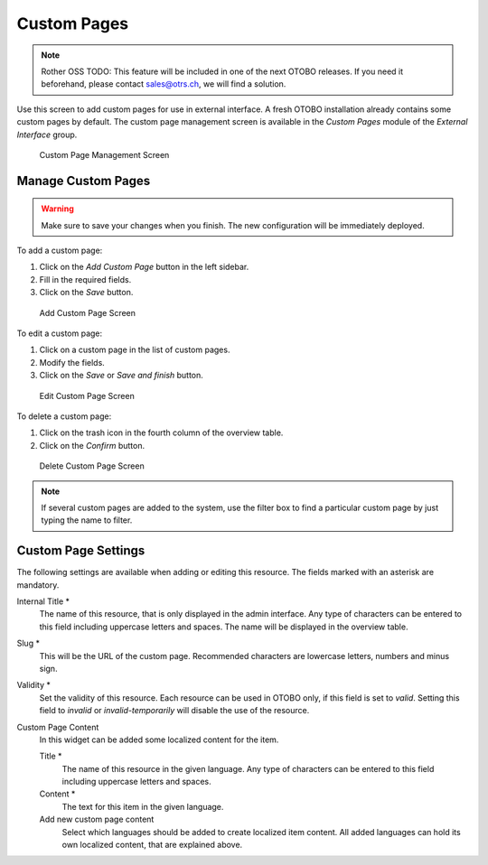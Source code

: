 Custom Pages
============

.. note:: Rother OSS TODO: This feature will be included in one of the next OTOBO releases. If you need it beforehand, please contact sales@otrs.ch, we will find a solution.

Use this screen to add custom pages for use in external interface. A fresh OTOBO installation already contains some custom pages by default. The custom page management screen is available in the *Custom Pages* module of the *External Interface* group.

.. figure:: images/custom-page-management.png
   :alt: Custom Page Management Screen

   Custom Page Management Screen


Manage Custom Pages
-------------------

.. warning::

   Make sure to save your changes when you finish. The new configuration will be immediately deployed.

To add a custom page:

1. Click on the *Add Custom Page* button in the left sidebar.
2. Fill in the required fields.
3. Click on the *Save* button.

.. figure:: images/custom-page-add.png
   :alt: Add Custom Page Screen

   Add Custom Page Screen

To edit a custom page:

1. Click on a custom page in the list of custom pages.
2. Modify the fields.
3. Click on the *Save* or *Save and finish* button.

.. figure:: images/custom-page-edit.png
   :alt: Edit Custom Page Screen

   Edit Custom Page Screen

To delete a custom page:

1. Click on the trash icon in the fourth column of the overview table.
2. Click on the *Confirm* button.

.. figure:: images/custom-page-delete.png
   :alt: Delete Custom Page Screen

   Delete Custom Page Screen

.. note::

   If several custom pages are added to the system, use the filter box to find a particular custom page by just typing the name to filter.


Custom Page Settings
--------------------

The following settings are available when adding or editing this resource. The fields marked with an asterisk are mandatory.

Internal Title \*
   The name of this resource, that is only displayed in the admin interface. Any type of characters can be entered to this field including uppercase letters and spaces. The name will be displayed in the overview table.

Slug \*
   This will be the URL of the custom page. Recommended characters are lowercase letters, numbers and minus sign.

Validity \*
   Set the validity of this resource. Each resource can be used in OTOBO only, if this field is set to *valid*. Setting this field to *invalid* or *invalid-temporarily* will disable the use of the resource.

Custom Page Content
   In this widget can be added some localized content for the item.

   Title \*
      The name of this resource in the given language. Any type of characters can be entered to this field including uppercase letters and spaces.

   Content \*
      The text for this item in the given language.

   Add new custom page content
      Select which languages should be added to create localized item content. All added languages can hold its own localized content, that are explained above.
